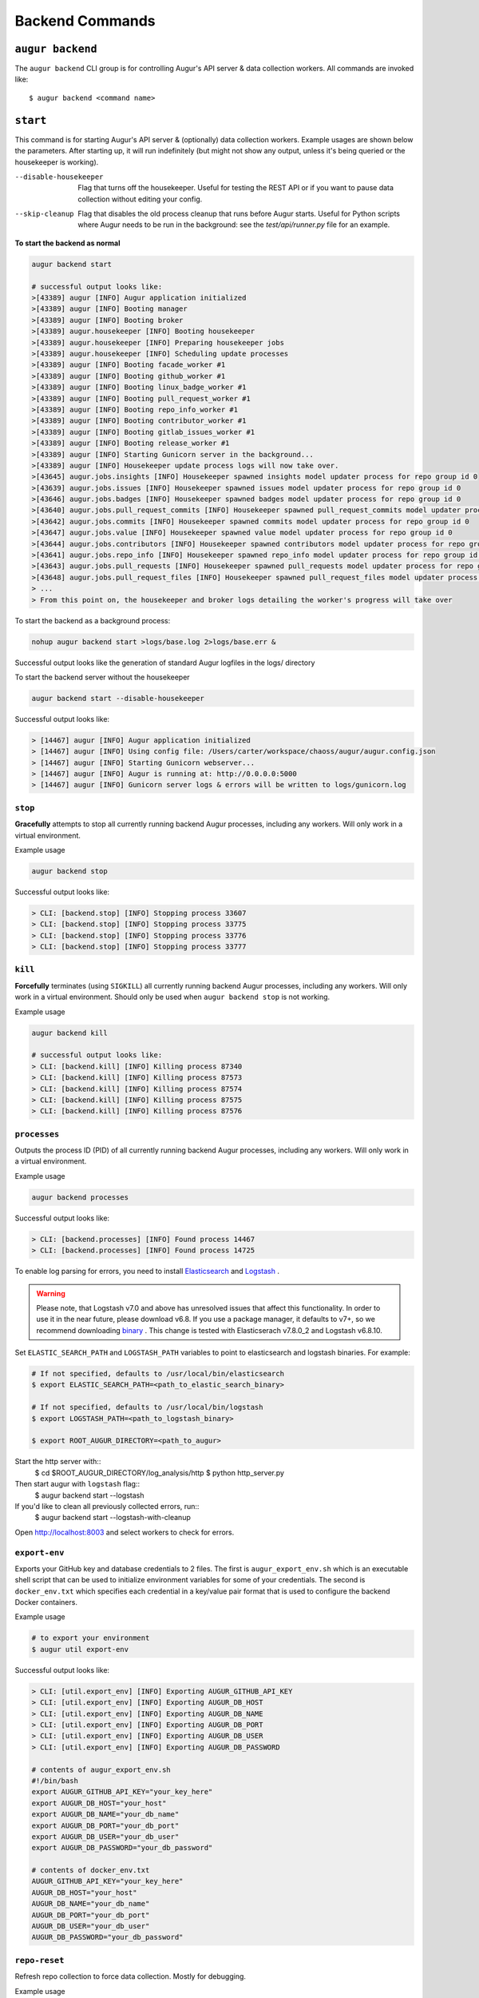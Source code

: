 =================
Backend Commands
=================

``augur backend``
====================
The ``augur backend`` CLI group is for controlling Augur's API server & data collection workers. All commands are invoked like::

  $ augur backend <command name>

``start``
============
This command is for starting Augur's API server & (optionally) data collection workers. Example usages are shown below the parameters. After starting up, it will run indefinitely (but might not show any output, unless it's being queried or the housekeeper is working).

--disable-housekeeper      Flag that turns off the housekeeper. Useful for testing the REST API or if you want to pause data collection without editing your config.

--skip-cleanup      Flag that disables the old process cleanup that runs before Augur starts. Useful for Python scripts where Augur needs to be run in the background: see the `test/api/runner.py` file for an example.

**To start the backend as normal**

.. code-block:: 

  augur backend start

  # successful output looks like:
  >[43389] augur [INFO] Augur application initialized
  >[43389] augur [INFO] Booting manager
  >[43389] augur [INFO] Booting broker
  >[43389] augur.housekeeper [INFO] Booting housekeeper
  >[43389] augur.housekeeper [INFO] Preparing housekeeper jobs
  >[43389] augur.housekeeper [INFO] Scheduling update processes
  >[43389] augur [INFO] Booting facade_worker #1
  >[43389] augur [INFO] Booting github_worker #1
  >[43389] augur [INFO] Booting linux_badge_worker #1
  >[43389] augur [INFO] Booting pull_request_worker #1
  >[43389] augur [INFO] Booting repo_info_worker #1
  >[43389] augur [INFO] Booting contributor_worker #1
  >[43389] augur [INFO] Booting gitlab_issues_worker #1
  >[43389] augur [INFO] Booting release_worker #1
  >[43389] augur [INFO] Starting Gunicorn server in the background...
  >[43389] augur [INFO] Housekeeper update process logs will now take over.
  >[43645] augur.jobs.insights [INFO] Housekeeper spawned insights model updater process for repo group id 0
  >[43639] augur.jobs.issues [INFO] Housekeeper spawned issues model updater process for repo group id 0
  >[43646] augur.jobs.badges [INFO] Housekeeper spawned badges model updater process for repo group id 0
  >[43640] augur.jobs.pull_request_commits [INFO] Housekeeper spawned pull_request_commits model updater process for repo group id 0
  >[43642] augur.jobs.commits [INFO] Housekeeper spawned commits model updater process for repo group id 0
  >[43647] augur.jobs.value [INFO] Housekeeper spawned value model updater process for repo group id 0
  >[43644] augur.jobs.contributors [INFO] Housekeeper spawned contributors model updater process for repo group id 0
  >[43641] augur.jobs.repo_info [INFO] Housekeeper spawned repo_info model updater process for repo group id 0
  >[43643] augur.jobs.pull_requests [INFO] Housekeeper spawned pull_requests model updater process for repo group id 0
  >[43648] augur.jobs.pull_request_files [INFO] Housekeeper spawned pull_request_files model updater process for repo group id 0
  > ...
  > From this point on, the housekeeper and broker logs detailing the worker's progress will take over

To start the backend as a background process: 

.. code-block:: bash

  nohup augur backend start >logs/base.log 2>logs/base.err &
  
Successful output looks like the generation of standard Augur logfiles in the logs/ directory

To start the backend server without the housekeeper

.. code-block:: bash

  augur backend start --disable-housekeeper

Successful output looks like:

.. code-block:: bash

  > [14467] augur [INFO] Augur application initialized
  > [14467] augur [INFO] Using config file: /Users/carter/workspace/chaoss/augur/augur.config.json
  > [14467] augur [INFO] Starting Gunicorn webserver...
  > [14467] augur [INFO] Augur is running at: http://0.0.0.0:5000
  > [14467] augur [INFO] Gunicorn server logs & errors will be written to logs/gunicorn.log


``stop``
---------
**Gracefully** attempts to stop all currently running backend Augur processes, including any workers. Will only work in a virtual environment.

Example usage

.. code-block:: bash

  augur backend stop

Successful output looks like:

.. code-block:: bash 

  > CLI: [backend.stop] [INFO] Stopping process 33607
  > CLI: [backend.stop] [INFO] Stopping process 33775
  > CLI: [backend.stop] [INFO] Stopping process 33776
  > CLI: [backend.stop] [INFO] Stopping process 33777

``kill``
---------
**Forcefully** terminates (using ``SIGKILL``) all currently running backend Augur processes, including any workers. Will only work in a virtual environment.
Should only be used when ``augur backend stop`` is not working.

Example usage

.. code-block:: bash

  augur backend kill

  # successful output looks like:
  > CLI: [backend.kill] [INFO] Killing process 87340
  > CLI: [backend.kill] [INFO] Killing process 87573
  > CLI: [backend.kill] [INFO] Killing process 87574
  > CLI: [backend.kill] [INFO] Killing process 87575
  > CLI: [backend.kill] [INFO] Killing process 87576


``processes``
--------------
Outputs the process ID (PID) of all currently running backend Augur processes, including any workers. Will only work in a virtual environment.

Example usage

.. code-block:: bash 

  augur backend processes

Successful output looks like:

.. code-block:: bash 

  > CLI: [backend.processes] [INFO] Found process 14467
  > CLI: [backend.processes] [INFO] Found process 14725


To enable log parsing for errors, you need to install `Elasticsearch <https://www.elastic.co/downloads/elasticsearch>`_ and `Logstash <https://www.elastic.co/downloads/past-releases/logstash-6-8-10>`_ .

.. warning::
   Please note, that Logstash v7.0 and above has unresolved issues that affect this functionality.
   In order to use it in the near future, please download v6.8.
   If you use a package manager, it defaults to v7+, so we recommend downloading `binary <https://www.elastic.co/downloads/past-releases/logstash-6-8-10>`_ .
   This change is tested with Elasticserach v7.8.0_2 and Logstash v6.8.10.

Set ``ELASTIC_SEARCH_PATH`` and ``LOGSTASH_PATH`` variables to point to elasticsearch and logstash binaries. For example:

.. code-block:: bash

  # If not specified, defaults to /usr/local/bin/elasticsearch
  $ export ELASTIC_SEARCH_PATH=<path_to_elastic_search_binary>

  # If not specified, defaults to /usr/local/bin/logstash
  $ export LOGSTASH_PATH=<path_to_logstash_binary>

  $ export ROOT_AUGUR_DIRECTORY=<path_to_augur>

Start the http server with::
  $ cd $ROOT_AUGUR_DIRECTORY/log_analysis/http
  $ python http_server.py

Then start augur with ``logstash`` flag::
  $ augur backend start --logstash

If you'd like to clean all previously collected errors, run::
  $ augur backend start --logstash-with-cleanup

Open http://localhost:8003 and select workers to check for errors.


``export-env``
---------------
Exports your GitHub key and database credentials to 2 files. The first is ``augur_export_env.sh`` which is an executable shell script that can be used to initialize environment variables for some of your credentials. The second is ``docker_env.txt`` which specifies each credential in a key/value pair format that is used to configure the backend Docker containers.

Example usage

.. code-block:: bash 

  # to export your environment
  $ augur util export-env

Successful output looks like:

.. code-block:: bash

  > CLI: [util.export_env] [INFO] Exporting AUGUR_GITHUB_API_KEY
  > CLI: [util.export_env] [INFO] Exporting AUGUR_DB_HOST
  > CLI: [util.export_env] [INFO] Exporting AUGUR_DB_NAME
  > CLI: [util.export_env] [INFO] Exporting AUGUR_DB_PORT
  > CLI: [util.export_env] [INFO] Exporting AUGUR_DB_USER
  > CLI: [util.export_env] [INFO] Exporting AUGUR_DB_PASSWORD

  # contents of augur_export_env.sh
  #!/bin/bash
  export AUGUR_GITHUB_API_KEY="your_key_here"
  export AUGUR_DB_HOST="your_host"
  export AUGUR_DB_NAME="your_db_name"
  export AUGUR_DB_PORT="your_db_port"
  export AUGUR_DB_USER="your_db_user"
  export AUGUR_DB_PASSWORD="your_db_password"

  # contents of docker_env.txt
  AUGUR_GITHUB_API_KEY="your_key_here"
  AUGUR_DB_HOST="your_host"
  AUGUR_DB_NAME="your_db_name"
  AUGUR_DB_PORT="your_db_port"
  AUGUR_DB_USER="your_db_user"
  AUGUR_DB_PASSWORD="your_db_password"


``repo-reset``
---------------
Refresh repo collection to force data collection. Mostly for debugging.

Example usage

.. code-block:: bash

  # to reset the repo collection status to "New"
  $ augur util repo-reset

  # successful output looks like:
  > CLI: [util.repo_reset] [INFO] Repos successfully reset

